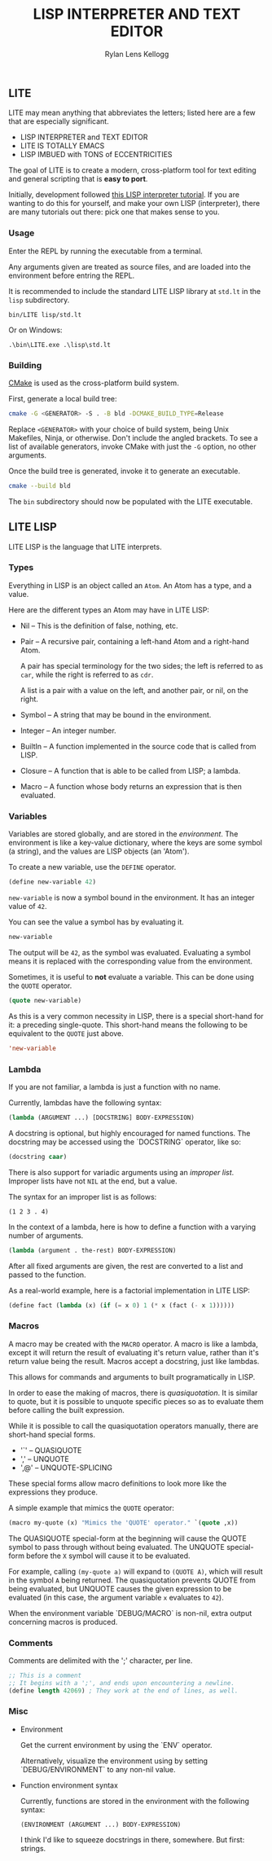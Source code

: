 #+title: LISP INTERPRETER AND TEXT EDITOR
#+author: Rylan Lens Kellogg
#+description: LITE is a lisp interpreter and text editor built in C.
#+created: <2022-05-26 Thu>
#+options: toc:nil

** LITE

LITE may mean anything that abbreviates the letters;
listed here are a few that are especially significant.

- LISP INTERPRETER and TEXT EDITOR
- LITE IS TOTALLY EMACS
- LISP IMBUED with TONS of ECCENTRICITIES

The goal of LITE is to create a modern, cross-platform tool
for text editing and general scripting that is *easy to port*.

Initially, development followed [[https://www.lwh.jp/lisp/][this LISP interpreter tutorial]].
If you are wanting to do this for yourself, and make your own LISP (interpreter),
there are many tutorials out there: pick one that makes sense to you.

*** Usage

Enter the REPL by running the executable from a terminal.

Any arguments given are treated as source files, and
are loaded into the environment before entring the REPL.

It is recommended to include the standard LITE LISP
library at ~std.lt~ in the ~lisp~ subdirectory.
: bin/LITE lisp/std.lt

Or on Windows:
: .\bin\LITE.exe .\lisp\std.lt

*** Building

[[https://cmake.org/][CMake]] is used as the cross-platform build system.

First, generate a local build tree:
#+begin_src sh
  cmake -G <GENERATOR> -S . -B bld -DCMAKE_BUILD_TYPE=Release
#+end_src

Replace =<GENERATOR>= with your choice of build system,
being Unix Makefiles, Ninja, or otherwise. Don't include the angled brackets.
To see a list of available generators, invoke CMake
with just the ~-G~ option, no other arguments.

Once the build tree is generated, invoke it to generate an executable.
#+begin_src sh
  cmake --build bld
#+end_src

The ~bin~ subdirectory should now be populated with the LITE executable.

** LITE LISP
LITE LISP is the language that LITE interprets.

*** Types

Everything in LISP is an object called an ~Atom~.
An Atom has a type, and a value.

Here are the different types an Atom may have in LITE LISP:
- Nil -- This is the definition of false, nothing, etc.
- Pair -- A recursive pair, containing a left-hand Atom and a right-hand Atom.

  A pair has special terminology for the two sides; the left is
  referred to as ~car~, while the right is referred to as ~cdr~.

  A list is a pair with a value on the left,
  and another pair, or nil, on the right.

- Symbol -- A string that may be bound in the environment.
- Integer -- An integer number.
- BuiltIn -- A function implemented in the source code that is called from LISP.
- Closure -- A function that is able to be called from LISP; a lambda.
- Macro -- A function whose body returns an expression that is then evaluated.

*** Variables

Variables are stored globally, and are stored in the /environment/.
The environment is like a key-value dictionary, where the keys are
some symbol (a string), and the values are LISP objects (an 'Atom').

To create a new variable, use the ~DEFINE~ operator.
#+begin_src lisp
  (define new-variable 42)
#+end_src

~new-variable~ is now a symbol bound in the environment.
It has an integer value of =42=.

You can see the value a symbol has by evaluating it.
#+begin_src lisp
  new-variable
#+end_src
The output will be =42=, as the symbol was evaluated.
Evaluating a symbol means it is replaced with
the corresponding value from the environment.

Sometimes, it is useful to *not* evaluate a variable.
This can be done using the ~QUOTE~ operator.
#+begin_src lisp
  (quote new-variable)
#+end_src

As this is a very common necessity in LISP, there is
a special short-hand for it: a preceding single-quote.
This short-hand means the following to be equivalent to the ~QUOTE~ just above.
#+begin_src lisp
  'new-variable
#+end_src

*** Lambda

If you are not familiar, a lambda is just a function with no name.

Currently, lambdas have the following syntax:
#+begin_src lisp
  (lambda (ARGUMENT ...) [DOCSTRING] BODY-EXPRESSION)
#+end_src

A docstring is optional, but highly encouraged for named functions.
The docstring may be accessed using the `DOCSTRING` operator, like so:
#+begin_src lisp
  (docstring caar)
#+end_src

There is also support for variadic arguments using an /improper list/.
Improper lists have not ~NIL~ at the end, but a value.

The syntax for an improper list is as follows:
: (1 2 3 . 4)

In the context of a lambda, here is how to define
a function with a varying number of arguments.
#+begin_src lisp
  (lambda (argument . the-rest) BODY-EXPRESSION)
#+end_src

After all fixed arguments are given, the rest are
converted to a list and passed to the function.

As a real-world example, here is a factorial implementation in LITE LISP:
#+begin_src lisp
  (define fact (lambda (x) (if (= x 0) 1 (* x (fact (- x 1))))))
#+end_src

*** Macros

A macro may be created with the ~MACRO~ operator.
A macro is like a lambda, except it will return the result of evaluating
it's return value, rather than it's return value being the result.
Macros accept a docstring, just like lambdas.

This allows for commands and arguments to built programatically in LISP.

In order to ease the making of macros, there is /quasiquotation/.
It is similar to quote, but it is possible to unquote specific
pieces so as to evaluate them before calling the built expression.

While it is possible to call the quasiquotation operators
manually, there are short-hand special forms.
- '`'  -- QUASIQUOTE
- ','  -- UNQUOTE
- ',@' -- UNQUOTE-SPLICING

These special forms allow macro definitions to
look more like the expressions they produce.

A simple example that mimics the ~QUOTE~ operator:
#+begin_src lisp
  (macro my-quote (x) "Mimics the 'QUOTE' operator." `(quote ,x))
#+end_src

The QUASIQUOTE special-form at the beginning will cause
the QUOTE symbol to pass through without being evaluated.
The UNQUOTE special-form before the ~X~ symbol will
cause it to be evaluated.

For example, calling ~(my-quote a)~ will expand to ~(QUOTE A)~,
which will result in the symbol ~A~ being returned.
The quasiquotation prevents QUOTE from being evaluated,
but UNQUOTE causes the given expression to be evaluated
(in this case, the argument variable ~x~ evaluates to ~42~).

When the environment variable `DEBUG/MACRO` is non-nil,
extra output concerning macros is produced.

*** Comments

Comments are delimited with the ';' character, per line.

#+begin_src lisp
  ;; This is a comment
  ;; It begins with a ';', and ends upon encountering a newline.
  (define length 42069) ; They work at the end of lines, as well.
#+end_src

*** Misc

- Environment

  Get the current environment by using the `ENV` operator.

  Alternatively, visualize the environment using by
  setting `DEBUG/ENVIRONMENT` to any non-nil value.

- Function environment syntax

  Currently, functions are stored in the environment with the following syntax:
  : (ENVIRONMENT (ARGUMENT ...) BODY-EXPRESSION)

  I think I'd like to squeeze docstrings in there, somewhere. But first: strings.
